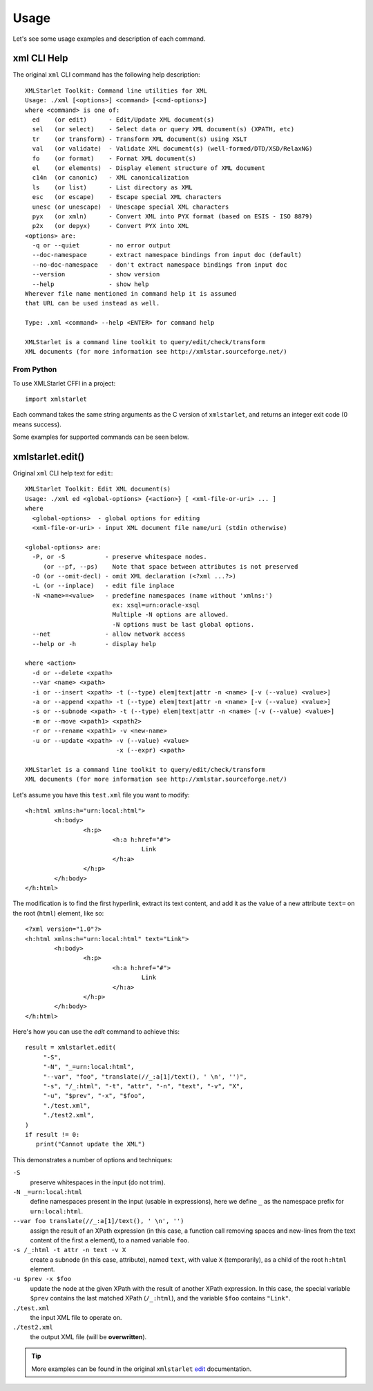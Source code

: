 =====
Usage
=====

Let's see some usage examples and description of each command.

------------
xml CLI Help
------------

.. highlight:: none

The original ``xml`` CLI command has the following help description::

  XMLStarlet Toolkit: Command line utilities for XML
  Usage: ./xml [<options>] <command> [<cmd-options>]
  where <command> is one of:
    ed    (or edit)      - Edit/Update XML document(s)
    sel   (or select)    - Select data or query XML document(s) (XPATH, etc)
    tr    (or transform) - Transform XML document(s) using XSLT
    val   (or validate)  - Validate XML document(s) (well-formed/DTD/XSD/RelaxNG)
    fo    (or format)    - Format XML document(s)
    el    (or elements)  - Display element structure of XML document
    c14n  (or canonic)   - XML canonicalization
    ls    (or list)      - List directory as XML
    esc   (or escape)    - Escape special XML characters
    unesc (or unescape)  - Unescape special XML characters
    pyx   (or xmln)      - Convert XML into PYX format (based on ESIS - ISO 8879)
    p2x   (or depyx)     - Convert PYX into XML
  <options> are:
    -q or --quiet        - no error output
    --doc-namespace      - extract namespace bindings from input doc (default)
    --no-doc-namespace   - don't extract namespace bindings from input doc
    --version            - show version
    --help               - show help
  Wherever file name mentioned in command help it is assumed
  that URL can be used instead as well.

  Type: .xml <command> --help <ENTER> for command help

  XMLStarlet is a command line toolkit to query/edit/check/transform
  XML documents (for more information see http://xmlstar.sourceforge.net/)

^^^^^^^^^^^
From Python
^^^^^^^^^^^

.. highlight:: python

To use XMLStarlet CFFI in a project::

    import xmlstarlet

Each command takes the same string arguments as the C version of ``xmlstarlet``, and returns an
integer exit code (0 means success).

Some examples for supported commands can be seen below.

-----------------
xmlstarlet.edit()
-----------------

.. highlight:: none

Original ``xml`` CLI help text for ``edit``::

    XMLStarlet Toolkit: Edit XML document(s)
    Usage: ./xml ed <global-options> {<action>} [ <xml-file-or-uri> ... ]
    where
      <global-options>  - global options for editing
      <xml-file-or-uri> - input XML document file name/uri (stdin otherwise)

    <global-options> are:
      -P, or -S           - preserve whitespace nodes.
         (or --pf, --ps)    Note that space between attributes is not preserved
      -O (or --omit-decl) - omit XML declaration (<?xml ...?>)
      -L (or --inplace)   - edit file inplace
      -N <name>=<value>   - predefine namespaces (name without 'xmlns:')
                            ex: xsql=urn:oracle-xsql
                            Multiple -N options are allowed.
                            -N options must be last global options.
      --net               - allow network access
      --help or -h        - display help

    where <action>
      -d or --delete <xpath>
      --var <name> <xpath>
      -i or --insert <xpath> -t (--type) elem|text|attr -n <name> [-v (--value) <value>]
      -a or --append <xpath> -t (--type) elem|text|attr -n <name> [-v (--value) <value>]
      -s or --subnode <xpath> -t (--type) elem|text|attr -n <name> [-v (--value) <value>]
      -m or --move <xpath1> <xpath2>
      -r or --rename <xpath1> -v <new-name>
      -u or --update <xpath> -v (--value) <value>
                             -x (--expr) <xpath>

    XMLStarlet is a command line toolkit to query/edit/check/transform
    XML documents (for more information see http://xmlstar.sourceforge.net/)

.. highlight:: xml

Let's assume you have this ``test.xml`` file you want to modify::

    <h:html xmlns:h="urn:local:html">
            <h:body>
                    <h:p>
                            <h:a h:href="#">
                                    Link
                            </h:a>
                    </h:p>
            </h:body>
    </h:html>

The modification is to find the first hyperlink, extract its text content, and add it as the
value of a new attribute ``text=`` on the root (``html``) element, like so::

    <?xml version="1.0"?>
    <h:html xmlns:h="urn:local:html" text="Link">
            <h:body>
                    <h:p>
                            <h:a h:href="#">
                                    Link
                            </h:a>
                    </h:p>
            </h:body>
    </h:html>


.. highlight:: python

Here's how you can use the `edit` command to achieve this::

   result = xmlstarlet.edit(
        "-S",
        "-N", "_=urn:local:html",
        "--var", "foo", "translate(//_:a[1]/text(), ' \n', '')",
        "-s", "/_:html", "-t", "attr", "-n", "text", "-v", "X",
        "-u", "$prev", "-x", "$foo",
        "./test.xml",
        "./test2.xml",
   )
   if result != 0:
      print("Cannot update the XML")

This demonstrates a number of options and techniques:

``-S``
  preserve whitespaces in the input (do not trim).

``-N _=urn:local:html``
  define namespaces present in the input (usable in expressions), here we define ``_`` as
  the namespace prefix for ``urn:local:html``.

``--var foo translate(//_:a[1]/text(), ' \n', '')``
  assign the result of an XPath expression (in this case, a function call removing spaces
  and new-lines from the text content of the first ``a`` element), to a named variable ``foo``.

``-s /_:html -t attr -n text -v X``
  create a subnode (in this case, attribute), named ``text``, with value ``X`` (temporarily),
  as a child of the root ``h:html`` element.

``-u $prev -x $foo``
  update the node at the given XPath with the result of another XPath expression. In this case,
  the special variable ``$prev`` contains the last matched XPath (``/_:html``), and the variable
  ``$foo`` contains ``"Link"``.

``./test.xml``
  the input XML file to operate on.

``./test2.xml``
  the output XML file (will be **overwritten**).

.. tip:: More examples can be found in the original ``xmlstarlet`` edit_ documentation.

.. _edit: http://xmlstar.sourceforge.net/doc/UG/ch04s03.html
